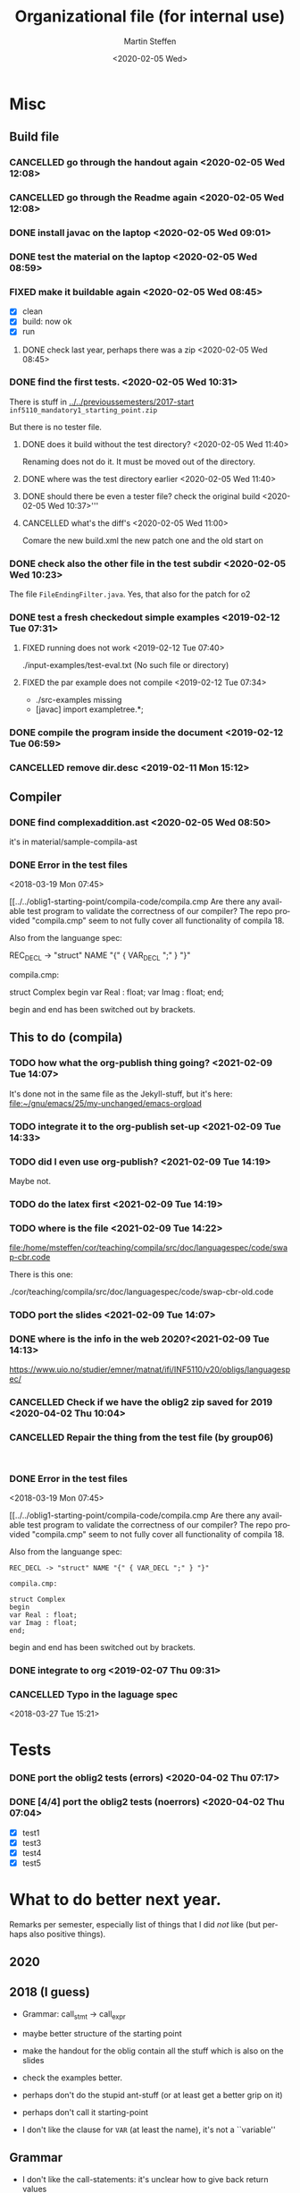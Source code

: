 #+options: ':nil *:t -:t ::t <:t H:3 \n:nil ^:t arch:headline author:t
#+options: broken-links:nil c:nil creator:nil d:(not "LOGBOOK") date:t e:t
#+options: email:nil f:t inline:t num:t p:nil pri:nil prop:nil stat:t
#+options: tags:nil tasks:t tex:t timestamp:t title:t toc:t todo:t |:t
#+title: Organizational file (for internal use)
#+date: <2020-02-05 Wed>
#+author: Martin Steffen
#+email: msteffen@ifi.uio.no
#+language: en
#+select_tags: export slides B_frame B_againframe
#+exclude_tags: private noexport B_note todo handout ARCHIVE script
#+creator: Emacs 24.3.1 (Org mode 9.3.1)

* Misc

** Build file

*** CANCELLED go through the handout again <2020-02-05 Wed 12:08>
    CLOSED: [2021-02-09 Tue 14:03]
    :LOGBOOK:
    - CLOSING NOTE [2021-02-09 Tue 14:03]
    :END:

*** CANCELLED go through the Readme again <2020-02-05 Wed 12:08>
    CLOSED: [2021-02-09 Tue 14:06]
    :LOGBOOK:
    - CLOSING NOTE [2021-02-09 Tue 14:06]
    :END:

*** DONE install javac on the laptop <2020-02-05 Wed 09:01>
    CLOSED: [2020-02-05 Wed 09:36]
    :LOGBOOK:
    - State "DONE"       from "TODO"       [2020-02-05 Wed 09:36] \\
      dnf java-devel
    :END:



*** DONE test the material on the laptop <2020-02-05 Wed 08:59>
    CLOSED: [2020-02-05 Wed 09:38]
    :LOGBOOK:
    - State "DONE"       from "TODO"       [2020-02-05 Wed 09:38] \\
      ok, worked
    :END:
*** FIXED make it buildable again <2020-02-05 Wed 08:45>   
    CLOSED: [2020-02-05 Wed 12:08]
    :LOGBOOK:
    - CLOSING NOTE [2020-02-05 Wed 12:08] \\
      ok
    :END:

  - [X]  clean
  - [X]  build: now ok
  - [X]  run



**** DONE check last year, perhaps there was a zip <2020-02-05 Wed 08:45>
     CLOSED: [2020-02-05 Wed 09:46]
     :LOGBOOK:
     - State "DONE"       from "TODO"       [2020-02-05 Wed 09:46] \\
       not really
     :END:

*** DONE find the first tests. <2020-02-05 Wed 10:31>
    CLOSED: [2020-02-05 Wed 12:05]
    :LOGBOOK:
    - State "DONE"       from "TODO"       [2020-02-05 Wed 12:05] \\
      oblig 1 did not have tests
    :END:

There is stuff in [[../../previoussemesters/2017-start]] ~inf5110_mandatory1_starting_point.zip~

But there is no tester file.

**** DONE does it build without the test directory?  <2020-02-05 Wed 11:40>
     CLOSED: [2020-02-05 Wed 11:46]
     :LOGBOOK:
     - State "DONE"       from "TODO"       [2020-02-05 Wed 11:46] \\
       ok
     :END:
Renaming does not do it. It must be moved out of the directory.

**** DONE where was the test directory earlier <2020-02-05 Wed 11:40>
     CLOSED: [2020-02-05 Wed 12:05]
     :LOGBOOK:
     - State "DONE"       from "TODO"       [2020-02-05 Wed 12:05] \\
       it was not part of oblig 1
     :END:


**** DONE should there be even a tester file? check the original build <2020-02-05 Wed 10:37>'''
     CLOSED: [2020-02-05 Wed 11:03]
     :LOGBOOK:
     - State "DONE"       from "TODO"       [2020-02-05 Wed 11:03] \\
       No, the starting point has no test fil.
     :END:

**** CANCELLED what's the diff's <2020-02-05 Wed 11:00>
     CLOSED: [2020-02-05 Wed 11:03]
     :LOGBOOK:
     - CLOSING NOTE [2020-02-05 Wed 11:03] \\
       maybe egal
     :END:

 Comare the new build.xml the new patch one and the old start on





*** DONE check also the other file in the test subdir  <2020-02-05 Wed 10:23>
    CLOSED: [2020-02-05 Wed 10:31]
    :LOGBOOK:
    - State "DONE"       from "TODO"       [2020-02-05 Wed 10:31]
    :END:

The file ~FileEndingFilter.java~. Yes, that also for the patch  for o2

*** DONE test a fresh checkedout simple examples <2019-02-12 Tue 07:31>
    CLOSED: [2019-02-12 Tue 07:45]
    :LOGBOOK:
    - State "DONE"       from "TODO"       [2019-02-12 Tue 07:45]
    :END:
**** FIXED running does not work <2019-02-12 Tue 07:40>
     CLOSED: [2019-02-12 Tue 07:45]
     :LOGBOOK:
     - CLOSING NOTE [2019-02-12 Tue 07:45]
     :END:


./input-examples/test-eval.txt (No such file or directory)
**** FIXED the par example does not compile <2019-02-12 Tue 07:34>
     CLOSED: [2019-02-12 Tue 07:40]
     :LOGBOOK:
     - CLOSING NOTE [2019-02-12 Tue 07:40]
     :END:
     - ./src-examples missing
     -     [javac] import exampletree.*;
*** DONE compile the program inside the document <2019-02-12 Tue 06:59>
    CLOSED: [2019-02-12 Tue 07:30]
    :LOGBOOK:
    - State "DONE"       from "TODO"       [2019-02-12 Tue 07:30]
    :END:

*** CANCELLED remove dir.desc <2019-02-11 Mon 15:12>
    CLOSED: [2019-11-26 Tue 10:49]
    :LOGBOOK:
    - CLOSING NOTE [2019-11-26 Tue 10:49] \\
      I don't know what that was
    :END:


** Compiler 


*** DONE find complexaddition.ast <2020-02-05 Wed 08:50>
    CLOSED: [2020-04-02 Thu 07:04]
    :LOGBOOK:
    - State "DONE"       from "TODO"       [2020-04-02 Thu 07:04]
    :END:

it's in material/sample-compila-ast
*** DONE Error in the test files
    CLOSED: [2018-03-19 Mon 07:54]
    :LOGBOOK:
    - State "DONE"       from "TODO"       [2018-03-19 Mon 07:54]
    :END:
<2018-03-19 Mon 07:45>


[[../../oblig1-starting-point/compila-code/compila.cmp  
Are there any available test program to validate the correctness of our
compiler? The repo provided "compila.cmp" seem to not fully cover all
functionality of compila 18. 

Also from the languange spec:

REC_DECL -> "struct" NAME "{" { VAR_DECL ";" } "}"

compila.cmp: 

struct Complex
begin
var Real : float;
var Imag : float;
end;​

begin and end has been switched out by brackets.







** This to do (compila)




*** TODO how what the org-publish thing going? <2021-02-09 Tue 14:07>

It's done not in the same file as the Jekyll-stuff, but it's here:
[[file:~/gnu/emacs/25/my-unchanged/emacs-orgload][file:~/gnu/emacs/25/my-unchanged/emacs-orgload]]

*** TODO integrate it to the org-publish set-up <2021-02-09 Tue 14:33>

*** TODO did I even use org-publish? <2021-02-09 Tue 14:19>

Maybe not.    

*** TODO do the latex first <2021-02-09 Tue 14:19>

*** TODO where is the file <2021-02-09 Tue 14:22>

[[file:/home/msteffen/cor/teaching/compila/src/doc/languagespec/code/swap-cbr.code]]

There is this one:

./cor/teaching/compila/src/doc/languagespec/code/swap-cbr-old.code
   

*** TODO port the slides <2021-02-09 Tue 14:07>

*** DONE where is the info in the web 2020?<2021-02-09 Tue 14:13>
    CLOSED: [2021-02-09 Tue 14:15]
    :LOGBOOK:
    - State "DONE"       from "TODO"       [2021-02-09 Tue 14:15]
    :END:

https://www.uio.no/studier/emner/matnat/ifi/INF5110/v20/obligs/languagespec/    

*** CANCELLED Check if we have the oblig2 zip saved for 2019 <2020-04-02 Thu 10:04>
    CLOSED: [2021-02-09 Tue 14:07]
    :LOGBOOK:
    - CLOSING NOTE [2021-02-09 Tue 14:07]
    :END:
*** CANCELLED Repair the thing from the test file (by group06)
    CLOSED: [2020-01-14 Tue 10:18]
    :LOGBOOK:
    - CLOSING NOTE [2020-01-14 Tue 10:18] \\
      Outdated
    :END:

    #+begin_example
    
    #+end_example
*** DONE Error in the test files
    CLOSED: [2018-03-19 Mon 07:54]
    :LOGBOOK:
    - State "DONE"       from "TODO"       [2018-03-19 Mon 07:54]
    :END:
<2018-03-19 Mon 07:45>


[[../../oblig1-starting-point/compila-code/compila.cmp  
Are there any available test program to validate the correctness of our
compiler? The repo provided "compila.cmp" seem to not fully cover all
functionality of compila 18. 

Also from the languange spec:

#+begin_example
REC_DECL -> "struct" NAME "{" { VAR_DECL ";" } "}"

compila.cmp: 

struct Complex
begin
var Real : float;
var Imag : float;
end;​
#+end_example

begin and end has been switched out by brackets.




*** DONE integrate to org <2019-02-07 Thu 09:31>
   CLOSED: [2019-02-07 Thu 09:40]
   :LOGBOOK:
   - State "DONE"       from "TODO"       [2019-02-07 Thu 09:40]
   :END:

*** CANCELLED Typo in the laguage spec
   CLOSED: [2019-02-07 Thu 09:40]
   :LOGBOOK:
   - CLOSING NOTE [2019-02-07 Thu 09:40] \\
     Can't remember
   :END:
<2018-03-27 Tue 15:21>




* Tests

*** DONE port the oblig2 tests (errors) <2020-04-02 Thu 07:17>
    CLOSED: [2020-04-02 Thu 10:04]
    :LOGBOOK:
    - State "DONE"       from "TODO"       [2020-04-02 Thu 10:04]
    :END:



*** DONE [4/4] port the oblig2 tests (noerrors) <2020-04-02 Thu 07:04>
    CLOSED: [2020-04-02 Thu 07:16]
    :LOGBOOK:
    - State "DONE"       from "TODO"       [2020-04-02 Thu 07:16]
    :END:

   - [X]  test1
   - [X]  test3
   - [X]  test4 
   - [X]  test5


* What to do better next year.

Remarks per semester, especially list of things that I did /not/ like (but
perhaps also positive things).



** 2020 

** 2018 (I guess)


- Grammar: call_stmt -> call_expr


- maybe better structure of the starting point

- make the handout for the oblig contain all the stuff
   which is also on the slides
- check the examples better.
- perhaps don't do the stupid ant-stuff (or at least
   get a better grip on it)

- perhaps don't call it starting-point


- I don't like the clause for ~VAR~ (at least the name), it's not a ``variable''

** Grammar

  - I don't like the call-statements: it's unclear
    how to give back return values





